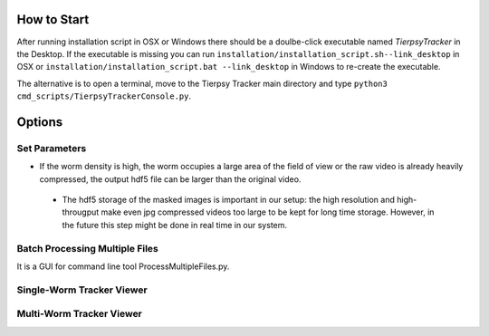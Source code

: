 ************
How to Start
************
After running installation script in OSX or Windows there should be a doulbe-click executable named `TierpsyTracker` in the Desktop. If the executable is missing you can run ``installation/installation_script.sh--link_desktop`` in OSX or ``installation/installation_script.bat --link_desktop`` in Windows to re-create the executable.

The alternative is to open a terminal, move to the Tierpsy Tracker main directory and type ``python3 cmd_scripts/TierpsyTrackerConsole.py``.


*******
Options
*******
.. image:: https://cloud.githubusercontent.com/assets/8364368/26286115/0b0c7376-3e55-11e7-918c-cc0319b90496.png
   :align: center
   


Set Parameters
==============
- If the worm density is high, the worm occupies a large area of the field of view or the raw video is already heavily compressed, the output hdf5 file can be larger than the original video.
 - The hdf5 storage of the masked images is important in our setup: the high resolution and high-througput make even jpg compressed videos too large to be kept for long time storage. However, in the future this step might be done in real time in our system. 
.. image:: https://cloud.githubusercontent.com/assets/8364368/26286358/793a423c-3e5b-11e7-8e8f-f94da9c26ba9.gif
.. image:: https://cloud.githubusercontent.com/assets/8364368/26287848/475e64f8-3e7b-11e7-8a1c-d4d94dbbcf59.gif




Batch Processing Multiple Files
===============================
It is a GUI for command line tool ProcessMultipleFiles.py.

Single-Worm Tracker Viewer
===============================

Multi-Worm Tracker Viewer
===============================
